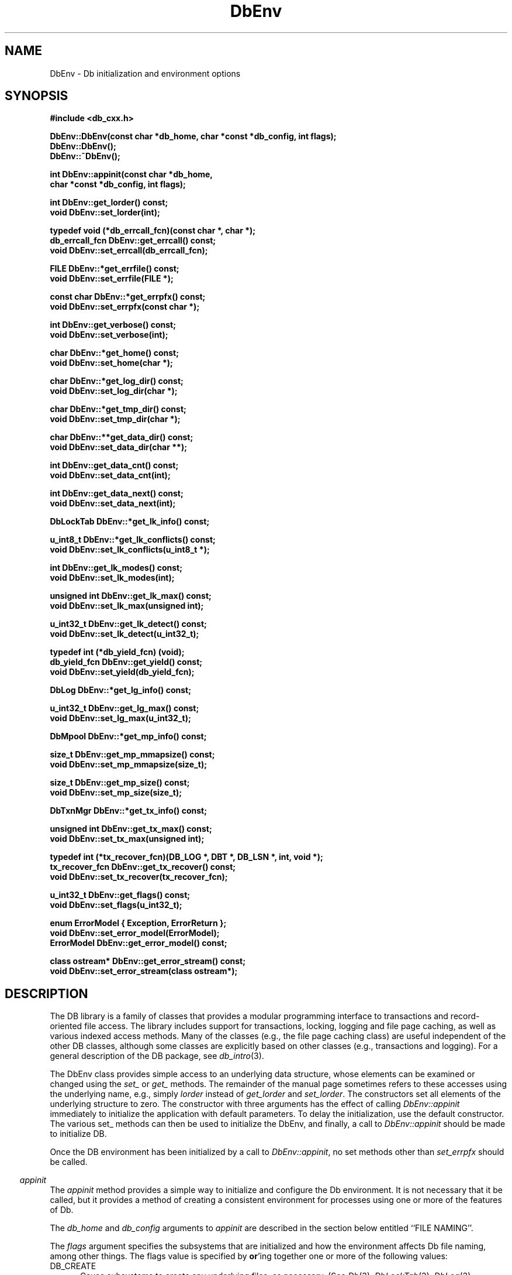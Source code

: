 .ds TYPE CXX
.\"
.\" See the file LICENSE for redistribution information.
.\"
.\" Copyright (c) 1997
.\"	Sleepycat Software.  All rights reserved.
.\"
.\"	@(#)DbEnv.sox	10.7 (Sleepycat) 11/25/97
.\"
.\"
.\" See the file LICENSE for redistribution information.
.\"
.\" Copyright (c) 1997
.\"	Sleepycat Software.  All rights reserved.
.\"
.\"	@(#)macros.so	10.36 (Sleepycat) 11/28/97
.\"
.\" We don't want hyphenation for any HTML documents.
.ie '\*[HTML]'YES'\{\
.nh
\}
.el\{\
.ds Hy
.hy
..
.ds Nh
.nh
..
\}
.\" The alternative text macro
.\" This macro takes two arguments:
.\"	+ the text produced if this is a "C" manpage
.\"	+ the text produced if this is a "CXX" or "JAVA" manpage
.\"
.de Al
.ie '\*[TYPE]'C'\{\\$1
\}
.el\{\\$2
\}
..
.\" Scoped name macro.
.\" Produces a_b, a::b, a.b depending on language
.\" This macro takes two arguments:
.\"	+ the class or prefix (without underscore)
.\"	+ the name within the class or following the prefix
.de Sc
.ie '\*[TYPE]'C'\{\\$1_\\$2
\}
.el\{\
.ie '\*[TYPE]'CXX'\{\\$1::\\$2
\}
.el\{\\$1.\\$2
\}
\}
..
.\" Scoped name for Java.
.\" Produces a.b, for Java, otherwise just b.
.\" This macro is used for constants that must
.\" be scoped in Java, but are global otherwise.
.\" This macro takes two arguments:
.\"	+ the class
.\"	+ the name within the class or following the prefix
.de Sj
.ie '\*[TYPE]'JAVA'\{\
.TP 5
\\$1.\\$2\}
.el\{\
.TP 5
\\$2\}
..
.\" The general information text macro.
.de Gn
.ie '\*[TYPE]'C'\{The DB library is a family of groups of functions that provides a modular
programming interface to transactions and record-oriented file access.
The library includes support for transactions, locking, logging and file
page caching, as well as various indexed access methods.
Many of the functional groups (e.g., the file page caching functions)
are useful independent of the other DB functions,
although some functional groups are explicitly based on other functional
groups (e.g., transactions and logging).
\}
.el\{The DB library is a family of classes that provides a modular
programming interface to transactions and record-oriented file access.
The library includes support for transactions, locking, logging and file
page caching, as well as various indexed access methods.
Many of the classes (e.g., the file page caching class)
are useful independent of the other DB classes,
although some classes are explicitly based on other classes
(e.g., transactions and logging).
\}
For a general description of the DB package, see
.IR db_intro (3).
..
.\" The library error macro, the local error macro.
.\" These macros take one argument:
.\"	+ the function name.
.de Ee
The
.I \\$1
.ie '\*[TYPE]'C'\{function may fail and return
.I errno
\}
.el\{method may fail and throw a
.IR DbException (3)
.if '\*[TYPE]'CXX'\{
or return
.I errno
\}
\}
for any of the errors specified for the following DB and library functions:
..
.de Ec
In addition, the
.I \\$1
.ie '\*[TYPE]'C'\{function may fail and return
.I errno
\}
.el\{method may fail and throw a
.IR DbException (3)
.ie '\*[TYPE]'CXX'\{or return
.I errno
\}
.el\{encapsulating an
.I errno
\}
\}
for the following conditions:
..
.de Ea
[EAGAIN]
A lock was unavailable.
..
.de Eb
[EBUSY]
The shared memory region was in use and the force flag was not set.
..
.de Em
[EAGAIN]
The shared memory region was locked and (repeatedly) unavailable.
..
.de Ei
[EINVAL]
An invalid flag value or parameter was specified.
..
.de Es
[EACCES]
An attempt was made to modify a read-only database.
..
.de Et
The DB_THREAD flag was specified and spinlocks are not implemented for
this architecture.
..
.de Ep
[EPERM]
Database corruption was detected.
All subsequent database calls (other than
.ie '\*[TYPE]'C'\{\
.IR DB->close )
\}
.el\{\
.IR Db::close )
\}
will return EPERM.
..
.de Ek
.if '\*[TYPE]'CXX'\{\
Methods marked as returning
.I errno
will, by default, throw an exception that encapsulates the error information.
The default error behavior can be changed, see
.IR DbException (3).
\}
..
.\" The SEE ALSO text macro
.de Sa
.\" make the line long for nroff.
.if n .ll 72
.nh
.na
.IR db_archive (1),
.IR db_checkpoint (1),
.IR db_deadlock (1),
.IR db_dump (1),
.IR db_load (1),
.IR db_recover (1),
.IR db_stat (1),
.IR db_intro (3),
.ie '\*[TYPE]'C'\{\
.IR db_appinit (3),
.IR db_cursor (3),
.IR db_dbm (3),
.IR db_internal (3),
.IR db_lock (3),
.IR db_log (3),
.IR db_mpool (3),
.IR db_open (3),
.IR db_thread (3),
.IR db_txn (3)
\}
.el\{\
.IR db_internal (3),
.IR db_thread (3),
.IR Db (3),
.IR Dbc (3),
.IR DbEnv (3),
.IR DbException (3),
.IR DbInfo (3),
.IR DbLock (3),
.IR DbLockTab (3),
.IR DbLog (3),
.IR DbLsn (3),
.IR DbMpool (3),
.IR DbMpoolFile (3),
.IR Dbt (3),
.IR DbTxn (3),
.IR DbTxnMgr (3)
\}
.ad
.Hy
..
.\" The function header macro.
.\" This macro takes one argument:
.\"	+ the function name.
.de Fn
.in 2
.I \\$1
.in
..
.\" The XXX_open function text macro, for merged create/open calls.
.\" This macro takes two arguments:
.\"	+ the interface, e.g., "transaction region"
.\"	+ the prefix, e.g., "txn" (or the class name for C++, e.g., "DbTxn")
.de Co
.ie '\*[TYPE]'C'\{\
.Fn \\$2_open
The
.I \\$2_open
function copies a pointer, to the \\$1 identified by the
.B directory
.IR dir ,
into the memory location referenced by
.IR regionp .
.PP
If the
.I dbenv
argument to
.I \\$2_open
was initialized using
.IR db_appinit ,
.I dir
is interpreted as described by
.IR db_appinit (3).
\}
.el\{\
.Fn \\$2::open
The
.I \\$2::open
.ie '\*[TYPE]'CXX'\{\
method copies a pointer, to the \\$1 identified by the
.B directory
.IR dir ,
into the memory location referenced by
.IR regionp .
\}
.el\{\
method returns a \\$1 identified by the
.B directory
.IR dir .
\}
.PP
If the
.I dbenv
argument to
.I \\$2::open
was initialized using
.IR DbEnv::appinit ,
.I dir
is interpreted as described by
.IR DbEnv (3).
\}
.PP
Otherwise,
if
.I dir
is not NULL,
it is interpreted relative to the current working directory of the process.
If
.I dir
is NULL,
the following environment variables are checked in order:
``TMPDIR'', ``TEMP'', and ``TMP''.
If one of them is set,
\\$1 files are created relative to the directory it specifies.
If none of them are set, the first possible one of the following
directories is used:
.IR /var/tmp ,
.IR /usr/tmp ,
.IR /temp ,
.IR /tmp ,
.I C:/temp
and
.IR C:/tmp .
.PP
All files associated with the \\$1 are created in this directory.
This directory must already exist when
.ie '\*[TYPE]'C'\{
\\$1_open
\}
.el\{\
\\$2::open
\}
is called.
If the \\$1 already exists,
the process must have permission to read and write the existing files.
If the \\$1 does not already exist,
it is optionally created and initialized.
..
.\" The common close language macro, for discarding created regions
.\" This macro takes one argument:
.\"	+ the function prefix, e.g., txn (the class name for C++, e.g., DbTxn)
.de Cc
In addition, if the
.I dir
argument to
.ie '\*[TYPE]'C'\{\
.ds Va db_appinit
.ds Vo \\$1_open
.ds Vu \\$1_unlink
\}
.el\{\
.ds Va DbEnv::appinit
.ds Vo \\$1::open
.ds Vu \\$1::unlink
\}
.I \\*(Vo
was NULL
and
.I dbenv
was not initialized using
.IR \\*(Va ,
.if '\\$1'memp'\{\
or the DB_MPOOL_PRIVATE flag was set,
\}
all files created for this shared region will be removed,
as if
.I \\*(Vu
were called.
.rm Va
.rm Vo
.rm Vu
..
.\" The DB_ENV information macro.
.\" This macro takes two arguments:
.\"	+ the function called to open, e.g., "txn_open"
.\"	+ the function called to close, e.g., "txn_close"
.de En
.ie '\*[TYPE]'C'\{\
based on the
.I dbenv
argument to
.IR \\$1 ,
which is a pointer to a structure of type DB_ENV (typedef'd in <db.h>).
It is expected that applications will use a single DB_ENV structure as the
argument to all of the subsystems in the DB package.
In order to ensure compatibility with future releases of DB, all fields of
the DB_ENV structure that are not explicitly set should be initialized to 0
before the first time the structure is used.
Do this by declaring the structure external or static, or by calling the C
library routine
.IR bzero (3)
or
.IR memset (3).
.PP
The fields of the DB_ENV structure used by
.I \\$1
are described below.
.if '\*[TYPE]'CXX'\{\
As references to the DB_ENV structure may be maintained by
.IR \\$1 ,
it is necessary that the DB_ENV structure and memory it references be valid
until the
.I \\$2
function is called.
\}
.ie '\\$1'db_appinit'\{The
.I dbenv
argument may not be NULL.
If any of the fields of the
.I dbenv
are set to 0,
defaults appropriate for the system are used where possible.
\}
.el\{If
.I dbenv
is NULL
or any of its fields are set to 0,
defaults appropriate for the system are used where possible.
\}
.PP
The following fields in the DB_ENV structure may be initialized before calling
.IR \\$1 :
\}
.el\{\
based on which set methods have been used.
It is expected that applications will use a single DbEnv object as the
argument to all of the subsystems in the DB package.
The fields of the DbEnv object used by
.I \\$1
are described below.
As references to the DbEnv object may be maintained by
.IR \\$1 ,
it is necessary that the DbEnv object and memory it references be valid
until the object is destroyed.
.ie '\\$1'appinit'\{\
The
.I dbenv
argument may not be NULL.
If any of the fields of the
.I dbenv
are set to 0,
defaults appropriate for the system are used where possible.
\}
.el\{\
Any of the DbEnv fields that are not explicitly set will default to
appropriate values.
\}
.PP
The following fields in the DbEnv object may be initialized, using the
appropriate set method, before calling
.IR \\$1 :
\}
..
.\" The DB_ENV common fields macros.
.de Se
.ie '\*[TYPE]'JAVA'\{\
.TP 5
DbErrcall db_errcall;
.ns
.TP 5
String db_errpfx;
.ns
.TP 5
int db_verbose;
The error fields of the DbEnv behave as described for
.IR DbEnv (3).
\}
.el\{\
.ie '\*[TYPE]'CXX'\{\
.TP 5
void *(*db_errcall)(char *db_errpfx, char *buffer);
.ns
.TP 5
FILE *db_errfile;
.ns
.TP 5
const char *db_errpfx;
.ns
.TP 5
class ostream *db_error_stream;
.ns
.TP 5
int db_verbose;
The error fields of the DbEnv behave as described for
.IR DbEnv (3).
\}
.el\{\
void *(*db_errcall)(char *db_errpfx, char *buffer);
.ns
.TP 5
FILE *db_errfile;
.ns
.TP 5
const char *db_errpfx;
.ns
.TP 5
int db_verbose;
The error fields of the DB_ENV behave as described for
.IR db_appinit (3).
\}
\}
..
.\" The open flags.
.de Fm
The
.I flags
and
.I mode
arguments specify how files will be opened and/or created when they
don't already exist.
The flags value is specified by
.BR or 'ing
together one or more of the following values:
.Sj Db DB_CREATE
Create any underlying files, as necessary.
If the files do not already exist and the DB_CREATE flag is not specified,
the call will fail.
..
.\" DB_THREAD open flag macro.
.\" This macro takes two arguments:
.\"	+ the open function name
.\"	+ the object it returns.
.de Ft
.TP 5
.Sj Db DB_THREAD
Cause the \\$2 handle returned by the
.I \\$1
.Al function method
to be useable by multiple threads within a single address space,
i.e., to be ``free-threaded''.
..
.\" The mode macro.
.\" This macro takes one argument:
.\"	+ the subsystem name.
.de Mo
All files created by the \\$1 are created with mode
.I mode
(as described in
.IR chmod (2))
and modified by the process' umask value at the time of creation (see
.IR umask (2)).
The group ownership of created files is based on the system and directory
defaults, and is not further specified by DB.
..
.\" The application exits macro.
.\" This macro takes one argument:
.\"	+ the application name.
.de Ex
The
.I \\$1
utility exits 0 on success, and >0 if an error occurs.
..
.\" The application -h section.
.\" This macro takes one argument:
.\"	+ the application name
.de Dh
DB_HOME
If the
.B \-h
option is not specified and the environment variable
.I DB_HOME
is set, it is used as the path of the database home, as described in
.IR db_appinit (3).
..
.\" The function DB_HOME ENVIRONMENT VARIABLES section.
.\" This macro takes one argument:
.\"	+ the open function name
.de Eh
DB_HOME
If the
.I dbenv
argument to
.I \\$1
was initialized using
.IR db_appinit ,
the environment variable DB_HOME may be used as the path of the database
home for the interpretation of the
.I dir
argument to
.IR \\$1 ,
as described in
.IR db_appinit (3).
.if \\n(.$>1 \{Specifically,
.I \\$1
is affected by the configuration string value of \\$2.\}
..
.\" The function TMPDIR ENVIRONMENT VARIABLES section.
.\" This macro takes two arguments:
.\"	+ the interface, e.g., "transaction region"
.\"	+ the prefix, e.g., "txn" (or the class name for C++, e.g., "DbTxn")
.de Ev
TMPDIR
If the
.I dbenv
argument to
.ie '\*[TYPE]'C'\{\
.ds Vo \\$2_open
\}
.el\{\
.ds Vo \\$2::open
\}
.I \\*(Vo
was NULL or not initialized using
.IR db_appinit ,
the environment variable TMPDIR may be used as the directory in which to
create the \\$1,
as described in the
.I \\*(Vo
section above.
.rm Vo
..
.\" The unused flags macro.
.de Fl
The
.I flags
parameter is currently unused, and must be set to 0.
..
.\" The no-space TP macro.
.de Nt
.br
.ns
.TP 5
..
.\" The return values of the functions macros.
.\" Rc is the standard two-value return with a suffix for more values.
.\" Ro is the standard two-value return but there were previous values.
.\" Rt is the standard two-value return, returning errno, 0, or < 0.
.\" These macros take one argument:
.\"	+ the routine name
.de Rc
The
.I \\$1
.ie '\*[TYPE]'C'\{function returns the value of
.I errno
on failure,
0 on success,
\}
.el\{method throws a
.IR DbException (3)
.ie '\*[TYPE]'CXX'\{or returns the value of
.I errno
on failure,
0 on success,
\}
.el\{that encapsulates an
.I errno
on failure,
\}
\}
..
.de Ro
Otherwise, the
.I \\$1
.ie '\*[TYPE]'C'\{function returns the value of
.I errno
on failure and 0 on success.
\}
.el\{method throws a
.IR DbException (3)
.ie '\*[TYPE]'CXX'\{or returns the value of
.I errno
on failure and 0 on success.
\}
.el\{that encapsulates an
.I errno
on failure,
\}
\}
..
.de Rt
The
.I \\$1
.ie '\*[TYPE]'C'\{function returns the value of
.I errno
on failure and 0 on success.
\}
.el\{method throws a
.IR DbException (3)
.ie '\*[TYPE]'CXX'\{or returns the value of
.I errno
on failure and 0 on success.
\}
.el\{that encapsulates an
.I errno
on failure.
\}
\}
..
.\" The TXN id macro.
.de Tx
.IP
If the file is being accessed under transaction protection,
the
.I txnid
parameter is a transaction ID returned from
.IR txn_begin ,
otherwise, NULL.
..
.\" The XXX_unlink function text macro.
.\" This macro takes two arguments:
.\"	+ the interface, e.g., "transaction region"
.\"	+ the prefix (for C++, this is the class name)
.de Un
.ie '\*[TYPE]'C'\{\
.ds Va db_appinit
.ds Vc \\$2_close
.ds Vo \\$2_open
.ds Vu \\$2_unlink
\}
.el\{\
.ds Va DbEnv::appinit
.ds Vc \\$2::close
.ds Vo \\$2::open
.ds Vu \\$2::unlink
\}
.Fn \\*(Vu
The
.I \\*(Vu
.Al function method
destroys the \\$1 identified by the directory
.IR dir ,
removing all files used to implement the \\$1.
.ie '\\$2'log' \{(The log files themselves and the directory
.I dir
are not removed.)\}
.el \{(The directory
.I dir
is not removed.)\}
If there are processes that have called
.I \\*(Vo
without calling
.I \\*(Vc
(i.e., there are processes currently using the \\$1),
.I \\*(Vu
will fail without further action,
unless the force flag is set,
in which case
.I \\*(Vu
will attempt to remove the \\$1 files regardless of any processes
still using the \\$1.
.PP
The result of attempting to forcibly destroy the region when a process
has the region open is unspecified.
Processes using a shared memory region maintain an open file descriptor
for it.
On UNIX systems, the region removal should succeed
and processes that have already joined the region should continue to
run in the region without change,
however processes attempting to join the \\$1 will either fail or
attempt to create a new region.
On other systems, e.g., WNT, where the
.IR unlink (2)
system call will fail if any process has an open file descriptor
for the file,
the region removal will fail.
.PP
In the case of catastrophic or system failure,
database recovery must be performed (see
.IR db_recover (1)
or the DB_RECOVER flags to
.IR \\*(Va (3)).
Alternatively, if recovery is not required because no database state is
maintained across failures,
it is possible to clean up a \\$1 by removing all of the
files in the directory specified to the
.I \\*(Vo
.Al function, method,
as \\$1 files are never created in any directory other than the one
specified to
.IR \\*(Vo .
Note, however,
that this has the potential to remove files created by the other DB
subsystems in this database environment.
.PP
.Rt \\*(Vu
.rm Va
.rm Vo
.rm Vu
.rm Vc
..
.\" Signal paragraph for standard utilities.
.\" This macro takes one argument:
.\"	+ the utility name.
.de Si
The
.I \\$1
utility attaches to DB shared memory regions.
In order to avoid region corruption,
it should always be given the chance to detach and exit gracefully.
To cause
.I \\$1
to clean up after itself and exit,
send it an interrupt signal (SIGINT).
..
.\" Logging paragraph for standard utilities.
.\" This macro takes one argument:
.\"	+ the utility name.
.de Pi
.B \-L
Log the execution of the \\$1 utility to the specified file in the
following format, where ``###'' is the process ID, and the date is
the time the utility starting running.
.sp
\\$1: ### Wed Jun 15 01:23:45 EDT 1995
.sp
This file will be removed if the \\$1 utility exits gracefully.
..
.\" Malloc paragraph.
.\" This macro takes one argument:
.\"	+ the allocated object
.de Ma
.if !'\*[TYPE]'JAVA'\{\
\\$1 are created in allocated memory.
If
.I db_malloc
is non-NULL,
it is called to allocate the memory,
otherwise,
the library function
.IR malloc (3)
is used.
The function
.I db_malloc
must match the calling conventions of the
.IR malloc (3)
library routine.
Regardless,
the caller is responsible for deallocating the returned memory.
To deallocate the returned memory,
free each returned memory pointer;
pointers inside the memory do not need to be individually freed.
\}
..
.\" Underlying function paragraph.
.\" This macro takes two arguments:
.\"	+ the function name
.\"	+ the utility name
.de Uf
The
.I \\$1
.Al function method
is the underlying function used by the
.IR \\$2 (1)
utility.
See the source code for the
.I \\$2
utility for an example of using
.I \\$1
in a UNIX environment.
..
.\" Underlying function paragraph, for C++.
.\" This macro takes three arguments:
.\"	+ the C++ method name
.\"	+ the function name for C
.\"	+ the utility name
.de Ux
The
.I \\$1
method is based on the C
.I \\$2
function, which
is the underlying function used by the
.IR \\$3 (1)
utility.
See the source code for the
.I \\$3
utility for an example of using
.I \\$2
in a UNIX environment.
..
.TH DbEnv 3 "November 25, 1997"
.UC 7
.SH NAME
DbEnv \- Db initialization and environment options
.SH SYNOPSIS
.nf
.ft B
.ie '\*[TYPE]'CXX'\{
#include <db_cxx.h>

DbEnv::DbEnv(const char *db_home, char *const *db_config, int flags);
DbEnv::DbEnv();
DbEnv::~DbEnv();

int DbEnv::appinit(const char *db_home,
.ti +5
char *const *db_config, int flags);

int DbEnv::get_lorder() const;
void DbEnv::set_lorder(int);

typedef void (*db_errcall_fcn)(const char *, char *);
db_errcall_fcn DbEnv::get_errcall() const;
void DbEnv::set_errcall(db_errcall_fcn);

FILE DbEnv::*get_errfile() const;
void DbEnv::set_errfile(FILE *);

const char DbEnv::*get_errpfx() const;
void DbEnv::set_errpfx(const char *);

int DbEnv::get_verbose() const;
void DbEnv::set_verbose(int);

char DbEnv::*get_home() const;
void DbEnv::set_home(char *);

char DbEnv::*get_log_dir() const;
void DbEnv::set_log_dir(char *);

char DbEnv::*get_tmp_dir() const;
void DbEnv::set_tmp_dir(char *);

char DbEnv::**get_data_dir() const;
void DbEnv::set_data_dir(char **);

int DbEnv::get_data_cnt() const;
void DbEnv::set_data_cnt(int);

int DbEnv::get_data_next() const;
void DbEnv::set_data_next(int);

DbLockTab DbEnv::*get_lk_info() const;

u_int8_t DbEnv::*get_lk_conflicts() const;
void DbEnv::set_lk_conflicts(u_int8_t *);

int DbEnv::get_lk_modes() const;
void DbEnv::set_lk_modes(int);

unsigned int DbEnv::get_lk_max() const;
void DbEnv::set_lk_max(unsigned int);

u_int32_t DbEnv::get_lk_detect() const;
void DbEnv::set_lk_detect(u_int32_t);

typedef int (*db_yield_fcn) (void);
db_yield_fcn DbEnv::get_yield() const;
void DbEnv::set_yield(db_yield_fcn);

DbLog DbEnv::*get_lg_info() const;

u_int32_t DbEnv::get_lg_max() const;
void DbEnv::set_lg_max(u_int32_t);

DbMpool DbEnv::*get_mp_info() const;

size_t DbEnv::get_mp_mmapsize() const;
void DbEnv::set_mp_mmapsize(size_t);

size_t DbEnv::get_mp_size() const;
void DbEnv::set_mp_size(size_t);

DbTxnMgr DbEnv::*get_tx_info() const;

unsigned int DbEnv::get_tx_max() const;
void DbEnv::set_tx_max(unsigned int);

typedef int (*tx_recover_fcn)(DB_LOG *, DBT *, DB_LSN *, int, void *);
tx_recover_fcn DbEnv::get_tx_recover() const;
void DbEnv::set_tx_recover(tx_recover_fcn);

u_int32_t DbEnv::get_flags() const;
void DbEnv::set_flags(u_int32_t);

enum ErrorModel { Exception, ErrorReturn };
void DbEnv::set_error_model(ErrorModel);
ErrorModel DbEnv::get_error_model() const;

class ostream* DbEnv::get_error_stream() const;
void DbEnv::set_error_stream(class ostream*);
\}
.el\{\
import com.sleepycat.db.*;

public DbEnv(String homeDir, String[] db_config, int flags)
.ti +5
throws DbException;

public DbEnv();

public void appinit(String homeDir, String[] db_config, int flags)
.ti +5
throws DbException;

public void appexit()
.ti +5
throws DbException;

public int get_lorder();
public void set_lorder(int lorder);

public DbErrcall get_errcall();
public void set_errcall(DbErrcall errcall);

public String get_errpfx();
public void set_errpfx(String errpfx);

public int get_verbose();
public void set_verbose(int verbose);

public String get_home();
public void set_home(String home);

public String get_log_dir();
public void set_log_dir(String log_dir);

public String get_tmp_dir();
public void set_tmp_dir(String tmp_dir);

public int get_data_cnt();
public void set_data_cnt(int data_cnt);

public int get_data_next();
public void set_data_next(int data_next);

public DbLockTab get_lk_info();

public byte[][] get_lk_conflicts();
public void set_lk_conflicts(byte[][] lk_conflicts);

public int get_lk_modes();
public void set_lk_modes(int lk_modes);

public int get_lk_max();
public void set_lk_max(int lk_max);

public int get_lk_detect();
public void set_lk_detect(int lk_detect);

public DbLog get_lg_info();

public int get_lg_max();
public void set_lg_max(int lg_max);

public DbMpool get_mp_info();

public long get_mp_mmapsize();
public void set_mp_mmapsize(long mmapsize);

public long get_mp_size();
public void set_mp_size(long mp_size);

public DbTxnMgr get_tx_info();

public int get_tx_max();
public void set_tx_max(int tx_max);

public int get_flags();
public void set_flags(int flags);

public static int get_version_major();
public static int get_version_minor();
public static int get_version_patch();
public static String get_version_string();
public static String get_java_version_string();

public void set_error_stream(OutputStream s);
\}
.ft R
.fi
.SH DESCRIPTION
.Gn
.PP
The DbEnv class provides simple access to an underlying data structure,
whose elements can be examined or changed using the
.I set_
or
.I get_
methods.  The remainder of the manual page sometimes
refers to these accesses using the underlying name, e.g., simply
.I lorder
instead of
.I get_lorder
and
.IR set_lorder .
The constructors set all elements of the underlying structure to zero.
The constructor with three arguments has the effect of calling
.I DbEnv::appinit
immediately to initialize the application with default parameters.
To delay the initialization, use the default constructor.
The various set_ methods can then be used to initialize the
DbEnv, and finally, a call to
.I DbEnv::appinit
should be made to initialize DB.
.PP
Once the DB environment has been initialized by a call to
.IR DbEnv::appinit ,
no set methods other than
.I set_errpfx
should be called.
.PP
.Fn appinit
The
.I appinit
method provides a simple way to initialize and configure the Db
environment.
It is not necessary that it be called,
but it provides a method of creating a consistent environment for
processes using one or more of the features of Db.
.PP
The
.I db_home
and
.I db_config
arguments to
.I appinit
are described in the section below entitled ``FILE NAMING''.
.PP
The
.I flags
argument specifies the subsystems that are initialized
and how the environment affects Db file naming,
among other things.
The flags value is specified by
.BR or 'ing
together one or more of the following values:
.TP 5
.Sj Db DB_CREATE
Cause subsystems to create any underlying files, as necessary.
(See
.IR Db (3),
.IR DbLockTab (3),
.IR DbLog (3),
.IR DbMpool (3)
and
.IR DbTxnMgr (3)
for more information.)
.TP 5
.Sj Db DB_INIT_LOCK
Initialize the lock subsystem; see
.IR DbLockTab (3).
This subsystem should be used when multiple processes or threads are
going to be reading and writing a Db database,
so that they do not interfere with each other.
If all threads are accessing the database(s) read-only, then locking
is unnecessary.
When the DB_INIT_LOCK flag is specified, it is usually necessary
to run the deadlock detector,
.IR db_deadlock (1),
as well.
.TP 5
.Sj Db DB_INIT_LOG
Initialize the log subsystem; see
.IR DbLog (3).
This subsystem is used when recovery from application or system
failure is important.
.TP 5
.Sj Db DB_INIT_MPOOL
Initialize the mpool subsystem; see
.IR DbMpool (3).
This subsystem is used whenever the application is using the Db access
methods for any purpose.
.TP 5
.Sj Db DB_INIT_TXN
Initialize the transaction subsystem; see
.IR DbTxn (3).
This subsystem is used when atomicity of multiple operations
and recovery are important.
The DB_INIT_TXN flag implies the DB_INIT_LOG flag.
.TP 5
.Sj Db DB_MPOOL_PRIVATE
Create a private memory pool (see
.IR DbMpool (3)
for further information).
Ignored unless DB_INIT_MPOOL is also specified.
.TP 5
.Sj Db DB_NOMMAP
Do not map any files within this environment (see
.IR DbMpool (3)
for further information).
Ignored unless DB_INIT_MPOOL is also specified.
.TP 5
.Sj Db DB_RECOVER
Run normal recovery on this environment before opening it for normal use.
If this flag is set, the DB_CREATE, DB_INIT_TXN, and DB_INIT_LOG flags
must also be set since the regions will be removed and recreated.
For further information, consult the man page for
.IR db_recover (1).
.TP 5
.Sj Db DB_RECOVER_FATAL
Run catastrophic recovery on this environment before opening it for normal use.
If this flag is set, the DB_CREATE, DB_INIT_TXN, and DB_INIT_LOG flags
must also be set since the regions will be removed and recreated.
For further information, consult the man page for
.IR db_recover (1).
.TP 5
.Sj Db DB_THREAD
Ensure that handles returned by the Db subsystems are useable by multiple
threads within a single process, i.e., that the system is ``free-threaded''.
(See
.IR DbLockTab (3),
.IR DbLog (3),
.IR DbMpool (3),
.IR Db::open (3)
and
.IR DbTxn (3)
for more information.)
.if '\*[TYPE]'JAVA'\{\
The DB_THREAD flag is automatically turned on when DB operates
in the Java environment.
\}
.TP 5
.Sj Db DB_TXN_NOSYNC
On transaction commit, do not synchronously flush the log (see
.IR DbTxn (3)
for further information).
Ignored unless DB_INIT_TXN is also specified.
.TP 5
.Sj Db DB_USE_ENVIRON
The Db process' environment may be permitted to specify information to
be used when naming files (see the section entitled ``FILE NAMING'' below).
As permitting users to specify which files are used can create security
problems,
environment information will be used in file naming for all users only
if the DB_USE_ENVIRON flag is set.
.TP 5
.Sj Db DB_USE_ENVIRON_ROOT
The Db process' environment may be permitted to specify information to
be used when naming files (see the section entitled ``FILE NAMING'' below).
As permitting users to specify which files are used can create security
problems,
if the DB_USE_ENVIRON_ROOT flag is set,
environment information will be used for file naming only
for users with a user-ID matching that of the superuser (specifically,
users for whom the
.I getuid
system call returns the user-ID 0).
.PP
The Db environment is configured
.En "appinit" "appexit"
.ie '\*[TYPE]'CXX'\{\
.TP 5
void (*db_errcall)(char *db_errpfx, char *buffer);\}
.el\{\
.TP 5
DbErrcall db_errcall;\}
When an error occurs in the DB package, an
.I errno
value is returned by the method.
In some cases, however, the
.I errno
value may be insufficient to completely describe the cause of the error.
.IP
If
.I db_errcall
.ie '\*[TYPE]'CXX'\{\
is non-NULL,
it may be called with additional error information.
The
.I db_errpfx
argument is the current environment's
.I db_errpfx
field.
The
.I buffer
argument contains a nul-terminated string with the additional information.
\}
.el\{\
is not null,
db_errcall.errcall() may be called with additional error information.
This method takes two arguments.  The
.I prefix
argument is the current environment's
.I db_errpfx
field.
The
.I buffer
argument is a string with the additional information.
\}
.sp
This error logging facility should not be required for normal operation,
but may be useful in debugging applications.
.if '\*[TYPE]'CXX'\{\
.TP 5
FILE *db_errfile;
The
.I db_errfile
field behaves similarly to the
.I db_errcall
field,
except that the error message is written to the file stream represented by
.IR db_errfile .
.sp
If
.I db_errpfx
is non-NULL,
the message will be preceded by the string referenced by
.IR db_errpfx ,
a colon (``:'') and a space.
The message will be followed by a newline character.
\}
.ie '\*[TYPE]'CXX'\{\
.TP 5
const char *db_errpfx;\}
.el\{\
.TP 5
String db_errpfx;\}
A prefix to prepend to error messages.
Because Db does not copy the memory referenced by the
.I db_errpfx
field,
the application may modify the error message prefix at
any time.
.ie '\*[TYPE]'CXX'\{\
.TP 5
ostream* error_stream;
The error_stream functions like the error file, allowing errors
to be redirected to a C++ error stream.  It is unwise to use
both error_stream with nonzero values of either errcall or errfile.
\}
.el\{\
.TP 5
java.io.OutputStream error_stream;
The
.I error_stream
field behaves similarly to the
.I db_errcall
field,
except that the error message is written to the OutputStream represented by
.IR error_stream .
.sp
If
.I db_errpfx
is not null,
the message will be preceded by the string referenced by
.IR db_errpfx ,
a colon (``:'') and a space.
The message will be followed by a newline character.
\}
.TP 5
int db_verbose;
Include informational and debugging messages as well as error messages in the
.I db_errcall
and
.I db_errfile
output.
.if '\*[TYPE]'CXX'\{\
.TP 5
int (*db_yield)(void);
The Db library makes a system call to pause for some number of microseconds
whenever it is necessary to wait on a lock.
This may not be optimal,
especially in a thread-only environment where it will be more efficient to
explicitly yield the processor to another thread.
If
.I db_yield
returns 0, indicating success,
the lock will be re-tried, otherwise,
the default descheduling method will be called and then the lock will be
re-tried.
Note,
it is probably incorrect to supply a thread
.I db_yield
method if more than a single process is operating in the Db environment.
This is because most thread-yield functions will not allow other processes
to run,
and the lock may be held by another process, not by another thread.
.sp
.ft B
Solaris architecture note:
.ft R
Because of bugs in versions of Solaris before version 5.6,
Db uses the
.IR sema_wait (3T)
call instead of the
.IR sema_trywait (3T)
call.
For this reason, setting the
.I db_yield
field of the DbEnv object will have no effect on Solaris.
\}
.PP
Each of the open functions that
.I appinit
may call (\c
.IR DbLockTab::open ,
.IR DbLog::open ,
.I DbMpool::open
and
.IR DbTxnMgr::open )
is called as follows,
where the DB_CREATE flag is optional:
.ie '\*[TYPE]'CXX'\{\
.sp
.ti +5
XXX::open(NULL, DB_CREATE,
.ti +8
S_IRUSR | S_IWUSR | S_IRGRP | S_IWGRP, dbenv)
\}
.el\{\
.sp
.ti +5
XXX::open(null, Db.DB_CREATE, 0660, dbenv)
\}
.PP
This call will cause each subsystem to construct pathnames as described in
the section on ``FILE NAMING''.
The subsystem has permission to read and write underlying files as necessary,
and optionally to create files.
(All created files will be created readable and writeable by the owner and
the group.
The group ownership of created files is based on the system and directory
defaults, and is not further specified by Db.)
.PP
In addition, the
.I dbenv
argument is passed to the open functions of any subsystems initialized by
.IR appinit .
For this reason the fields of the DbEnv object relevant to the
subsystems being initialized must themselves be initialized before
.I appinit
is called.
See the manual page for each subsystem for a list of these fields and
their uses.
.PP
The return value from each of these calls is placed in the appropriate
field of the DbEnv object:
.ie '\*[TYPE]'CXX'\{\
.TP 5
DbLockTab *lk_info;
\}
.el\{\
.TP 5
DbLockTab lk_info;
\}
The return value of the
.IR DbLockTab::open (3)
call.
.ie '\*[TYPE]'CXX'\{\
.TP 5
DbLog *lg_info;
\}
.el\{\
.TP 5
DbLog lg_info;
\}
The return value of the
.IR DbLog::open (3)
call.
.ie '\*[TYPE]'CXX'\{\
.TP 5
DbMpool *mp_info;
\}
.el\{\
.TP 5
DbMpool mp_info;
\}
The return value of the
.IR DbMpool::open (3)
call.
.ie '\*[TYPE]'CXX'\{\
.TP 5
DbTxnMgr *tx_info;
\}
.el\{\
.TP 5
DbTxnMgr tx_info;
\}
The return value of the
.IR DbTxnMgr::open (3)
call.
.PP
In general,
these fields are not directly used by applications; subsystems of Db that
use these fields will simply reference them using the DbEnv argument passed
to the subsystem.
.PP
For example,
an application using the Db hash access method functions to access a
database will first call
.I Db::open
passing it the DbEnv argument filled in by the initial call to
.IR appinit .
Then,
all future calls to the hash access method functions for that database will
automatically use the underlying shared memory buffer pool that was specified
by the
.I mp_info
field of that DbEnv argument.
.PP
The single exception to this rule is the
.I tx_info
field,
which applications must explicitly specify to the
.IR DbTxnMgr::begin ,
.I DbTxnMgr::checkpoint
and
.I DbTxnMgr::close
functions.
.PP
The
.I error_model
field of DbEnv allows the user to configure the way
errors are treated in DB.  It can be changed at
any time (e.g., after the call to
.IR DbEnv::appinit ).
The error model is described in
.IR DbException (3).
.SH "FILE NAMING"
The most important task of
.I appinit
is to structure file naming within Db.
.PP
Each of the locking, logging,
memory pool and transaction subsystems of Db require shared memory regions,
backed by the filesystem.
Further,
cooperating applications (or multiple invocations of the same application)
must agree on the location of the shared memory regions and other files used
by the Db subsystems,
the log files used by the logging subsystem,
and, of course, the data files.
.PP
Although it is possible to specify full pathnames to all Db functions,
this is cumbersome and requires that applications be recompiled when
database files are moved.
The
.I appinit
method makes it possible to place database files in a single directory,
or in multiple directories,
grouped by their method within the database.
.PP
Applications are normally expected to specify a single directory home for
their database.
This can be done easily in the call to
.I appinit
by specifying a value for the
.I db_home
argument.
There are more complex configurations where it may be desirable to override
.I db_home
or provide supplementary path information.
.PP
The following describes the possible ways in which file naming information
may be specified to the Db library.
The specific circumstances and order in which these ways are applied are
described in a subsequent paragraph.
.TP 5
.I db_home
If the
.I db_home
argument to
.I appinit
is non-NULL,
its value may be used as the database home,
and files named relative to its path.
.TP 5
DB_HOME
If the DB_HOME environment variable is set when
.I appinit
is called,
its value may be used as the database home,
and files named relative to its path.
.TP 5
.I db_config
The
.I db_config
argument to
.I appinit
may be used to specify an array of character strings of the
format ``NAME VALUE'',
that specify file name information for the process' Db environment.
The whitespace delimiting the two parts of the entry may be one or
more <space> or <tab> characters.
(Leading or trailing <space> and <tab> characters are discarded.)
Each entry must specify both the NAME and the VALUE of the pair.
All entries with unrecognized NAME values will be ignored.
The
.I db_config
array must be NULL terminated.
.TP 5
DB_CONFIG
The same information specified to the
.I db_config
argument to
.I appinit
may be specified using a configuration file.
If a database home directory has been specified (either by the
application specifying a non-NULL
.I db_home
argument to
.IR appinit ,
or by the application setting the DB_USE_ENVIRON or DB_USE_ENVIRON_ROOT
flags and the DB_HOME environment variable being set),
any file named ``DB_CONFIG'' in the database home directory will be read
for lines of the format ``NAME VALUE''.
The whitespace delimiting the two parts of the line may be one or more
<space> or <tab> characters.
(Leading or trailing <space> and <tab> characters are discarded.)
All empty lines or lines whose first non-whitespace character is a
hash character (``#'') will be ignored.
Each line must specify both the NAME and the VALUE of the pair.
All lines with unrecognized NAME values will be ignored.
.PP
The following ``NAME VALUE'' pairs in the
.I db_config
argument and the DB_CONFIG file are currently supported by Db.
.TP 5
DB_DATA_DIR
The path of a directory to be used as the location of the access method
data files, e.g.,
paths specified to the
.IR Db::open (3)
method will be relative to this path.
.IP
The DB_DATA_DIR paths are additive,
and specifying more than one will result in each specified directory being
searched for database data files.
If multiple paths are specified,
created data files will always be created in the
.B first
directory specified.
.TP 5
DB_LOG_DIR
The path of a directory to be used as the location of logging files, e.g.,
files created by the
.IR DbLog (3)
subsystem will be relative to this directory.
If specified,
this is the directory name that will be passed to
.IR DbLog::open (3).
.\".TP 5
.\"DB_SUPPORT_DIR
.\"The path of a directory to be used as the location for shared memory
.\"segments, e.g., the supporting shared memory region for the shared
.\"memory buffer pool will be created in this directory.
.TP 5
DB_TMP_DIR
The path of a directory to be used as the location of temporary files, e.g.,
files created to back in-memory access method databases will be created
relative to this path.
Note, these temporary files can potentially be quite large, depending on the
size of the database.
.sp
If DB_TMP_DIR is not specified,
the following environment variables are checked in order:
``TMPDIR'', ``TEMP'', ``TMP'' and ``TempFolder''.
If one of them is set,
temporary files are created relative to the directory it specifies.
.sp
If DB_TMP_DIR is not specified and none of the above environment variables
are set,
the first possible one of the following directories is used:
.IR /var/tmp ,
.IR /usr/tmp ,
.IR /temp ,
.IR /tmp ,
.I C:/temp
and
.IR C:/tmp .
.PP
The following describes the specific circumstances and order in which the
different ways of specifying file naming information are applied.
Specifically,
Db file name processing proceeds sequentially through the following steps:
.TP 5
``/''
If any file name specified to any Db method begins with a leading slash,
that file name is used without modification by Db.
.TP 5
DB_CONFIG
If a relevant configuration string (e.g., DB_DATA_DIR),
is specified in the DB_CONFIG configuration file,
the VALUE from the ``NAME VALUE'' pair is prepended to the current file name.
If the resulting file name begins with a leading slash,
the file name is used without further modification by Db.
.sp
The DB_CONFIG configuration file is intended to permit systems to customize
file location for a database independent of applications using that database.
For example,
a database administrator can move the database log and data files to a
different location without application recompilation.
.TP 5
.I db_config
If a relevant configuration string (e.g., DB_DATA_DIR),
is specified in the
.I db_config
argument and is not specified in the DB_CONFIG file,
the VALUE from the ``NAME VALUE'' pair is prepended to the current file name.
If the resulting file name begins with a leading slash,
the file name is used without further modification by Db.
.sp
The
.I db_config
argument is intended to permit applications to customize file location
for a database.
For example,
an application writer can place data files and log files in different
directories,
or instantiate a new log directory each time the application runs.
.TP 5
DB_HOME
If the DB_HOME environment variable was set,
(and the application has set the appropriate DB_USE_ENVIRON or
DB_USE_ENVIRON_ROOT environment variable),
its value is prepended to the current file name.
If the resulting file name begins with a leading slash,
the file name is used without further modification by Db.
.sp
The DB_HOME environment variable is intended to permit users and system
administrators to override application and installation defaults, e.g.,
.sp
.ti +5
env DB_HOME=/database/my_home application
.sp
Alternatively,
application writers are encouraged to support the
.B \-h
option found in the supporting Db utilities to let users specify a database
home.
.TP 5
.I db_home
If the application specified a non-NULL
.I db_home
argument to
.I appinit
(and the database home was not already specified using the DB_HOME
environment variable) its value is prepended to the current file name.
If the resulting file name begins with a leading slash,
the file name is used without further modification by Db.
.TP 5
(nothing)
Finally, all file names are interpreted relative to the current working
directory of the process.
.PP
The common model for a Db environment is one where only the DB_HOME
environment variable,
or the
.I db_home
argument, is specified.
In this case,
all data files will be presumed to be relative to that directory,
and all files created by the Db subsystems will be created in that
directory.
.PP
The more complex model for a transaction environment might be one where
a database home is specified,
using either the DB_HOME environment variable or the
.I db_home
argument to
.IR appinit ,
and then DB_DATA_DIR and DB_LOG_DIR are set to the relative path names
of directories underneath the home directory using the
.I db_config
argument to
.I appinit
or the DB_CONFIG file.
.SH EXAMPLES
Store all files in the directory
.IR /a/database :
.PP
.RS
.nf
.ie '\*[TYPE]'CXX'\{\
DbEnv::appinit("/a/database", NULL, ...);
\}
.el\{\
DbEnv::appinit("/a/database", null, ...);
\}
.fi
.RE
.PP
Create temporary backing files in
.IR /b/temporary ,
and all other files in
.IR /a/database :
.PP
.RS
.nf
.ie '\*[TYPE]'CXX'\{\
char *config[] = {
    "DB_TMP_DIR /b/temporary",
    NULL
};

DbEnv::appinit("/a/database", config, ...);
\}
.el\{\
String[] config = new String[1];
config[0] = "DB_TMP_DIR /b/temporary";

DbEnv::appinit("/a/database", config, ...);
\}
.fi
.RE
.PP
Store data files in
.IR /a/database/datadir ,
log files in
.IR /a/database/logdir ,
and all other files in the directory
.IR /a/database :
.PP
.RS
.nf
.ie '\*[TYPE]'CXX'\{\
char *config[] = {
    "DB_DATA_DIR datadir",
    "DB_LOG_DIR logdir",
    NULL
};

DbEnv::appinit("/a/database", config, ...);
\}
.el\{\
String[] config = new String[2];
config[0] = "DB_DATA_DIR datadir";
config[1] = "DB_LOG_DIR logdir",

DbEnv::appinit("/a/database", config, ...);
\}
.fi
.RE
.PP
Store data files in
.I /a/database/data1
and
.IR /b/data2 ,
and all other files in the directory
.IR /a/database .
Any data files that are created will be created in
.IR /b/data2 :
.PP
.RS
.nf
.ie '\*[TYPE]'CXX'\{\
char *config[] = {
    "DB_DATA_DIR /b/data2",
    "DB_DATA_DIR data1",
    NULL
};

DbEnv::appinit("/a/database", config, ...);
\}
.el\{\
String[] config = new String[2];
config[0] = "DB_DATA_DIR /b/data2";
config[1] = "DB_DATA_DIR data1";

DbEnv::appinit("/a/database", config, ...);
\}
.fi
.RE
.PP
.ie '\*[TYPE]'CXX'\{\
See the file
.I examples_cxx/AppinitExample.cpp
in the Db source distribution for a C++ language code example of how an
\}
.el\{\
See the file
.I java/src/com/sleepycat/examples/AppinitExample.java
in the Db source distribution for a Java language code example of how an
\}
application might use
.I appinit
to configure its Db environment.
.SH ERRORS
.Ek
.PP
.Ee appinit
.na
.Nh
Db::close(3), 
DbEnv::appexit(3), 
DbLock::unlink(3), 
DbLockTab::open(3), 
DbLog::compare(3), 
DbLog::get(3), 
DbLog::open(3), 
DbLog::unlink(3), 
DbMpool::open(3), 
DbMpool::unlink(3), 
DbTxnMgr::checkpoint(3), 
DbTxnMgr::open(3), 
DbTxnMgr::unlink(3), 
calloc(3), 
fclose(3), 
fcntl(2), 
fflush(3), 
fgets(3), 
fopen(3), 
malloc(3), 
memcpy(3), 
memset(3), 
realloc(3), 
stat(2), 
strchr(3), 
strcmp(3), 
strcpy(3), 
strdup(3), 
strerror(3), 
strlen(3), 
strsep(3), 
and
time(3). 
.Hy
.ad
.PP
.Ec appinit
.TP 5
.Ei
.sp
.Et
.sp
The DB_HOME or TMPDIR environment variables were set but empty.
.sp
An incorrectly formatted ``NAME VALUE'' entry or line was found.
.TP 5
[ENOSPC]
HP-UX only: a previously created Db environment for this process still
exists.
.PP
.Ee DbEnv::appexit
.na
.Nh
DbLockTab::close(3), 
DbLog::close(3), 
DbMpool::close(3), 
and
DbTxnMgr::close(3). 
.Hy
.ad
.SH "BUGS"
Due to the constraints of the PA-RISC memory architecture,
HP-UX does not allow a process to map a file into its address space
multiple times.
For this reason,
each DB environment may be opened only once by a process on HP-UX,
i.e., calls to
.I appinit
will fail if the specified Db environment has been opened and not
subsequently  closed.
.PP
Because of bugs in versions of Solaris before version 5.6,
setting the
.I db_yield
field of the DbEnv object will have no effect on Solaris.
.SH "SEE ALSO"
.Sa
